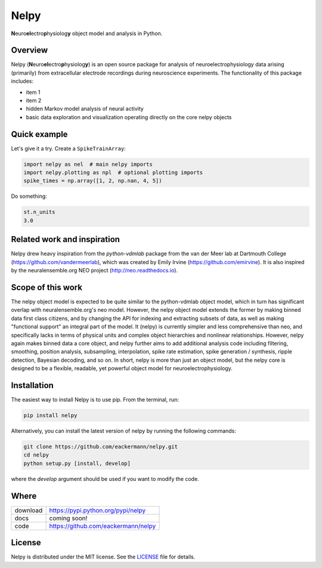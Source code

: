 =====
Nelpy
=====

**N**\ euro\ **el**\ ectro\ **p**\ hysiolog\ **y** object model and analysis in Python.

Overview
========
Nelpy (**N**\ euro\ **el**\ ectro\ **p**\ hysiolog\ **y**) is an open source package for analysis of
neuroelectrophysiology data arising (primarily) from extracellular
electrode recordings during neuroscience experiments. The functionality
of this package includes:

- item 1
- item 2
- hidden Markov model analysis of neural activity
- basic data exploration and visualization operating directly on the core nelpy objects

Quick example
=============

Let's give it a try. Create a ``SpikeTrainArray``:

.. code-block:: python

    import nelpy as nel  # main nelpy imports
    import nelpy.plotting as npl  # optional plotting imports
    spike_times = np.array([1, 2, np.nan, 4, 5])

Do something:

.. code-block:: python

    st.n_units
    3.0

Related work and inspiration
============================
Nelpy drew heavy inspiration from the `python-vdmlab` package from the
van der Meer lab at Dartmouth College (https://github.com/vandermeerlab),
which was created by Emily Irvine (https://github.com/emirvine). It is
also inspired by the neuralensemble.org NEO project (http://neo.readthedocs.io).

Scope of this work
==================
The nelpy object model is expected to be quite similar to the python-vdmlab object
model, which in turn has significant overlap with neuralensemble.org's neo
model. However, the nelpy object model extends the former by making binned data
first class citizens, and by changing the API for indexing and extracting subsets
of data, as well as making "functional support" an integral part of the model. It
(nelpy) is currently simpler and less comprehensive than neo, and specifically lacks in
terms of physical units and complex object hierarchies and nonlinear relationships.
However, nelpy again makes binned data a core object, and nelpy further aims to
add additional analysis code including filtering, smoothing, position analysis,
subsampling, interpolation, spike rate estimation, spike generation / synthesis,
ripple detection, Bayesian decoding, and so on. In short, nelpy is more than just
an object model, but the nelpy core is designed to be a flexible, readable, yet
powerful object model for neuroelectrophysiology.

Installation
============

The easiest way to install Nelpy is to use pip. From the terminal, run:

.. code-block:: bash

    pip install nelpy

Alternatively, you can install the latest version of nelpy by running the following commands:

.. code-block:: bash

    git clone https://github.com/eackermann/nelpy.git
    cd nelpy
    python setup.py [install, develop]

where the `develop` argument should be used if you want to modify the code.

Where
=====

===================   ========================================================
 download             https://pypi.python.org/pypi/nelpy
 docs                 coming soon!
 code                 https://github.com/eackermann/nelpy
===================   ========================================================

License
=======

Nelpy is distributed under the MIT license. See the `LICENSE <LICENSE>`_ file for details.
